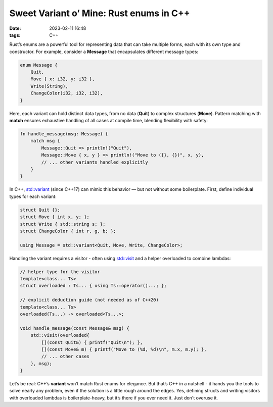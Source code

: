 Sweet Variant o’ Mine: Rust enums in C++
#################################################

:date: 2023-02-11 16:48
:tags: C++

.. image:: images/cameleon.jpeg
    :alt: mechanical cameleon
    :class: image-process-article-image

Rust’s enums are a powerful tool for representing data that can take multiple forms, each with its own type and constructor. For example, consider a **Message** that encapsulates different message types:

.. code-block:: Rust

    enum Message {
        Quit,
        Move { x: i32, y: i32 },
        Write(String),
        ChangeColor(i32, i32, i32),
    }

Here, each variant can hold distinct data types, from no data (**Quit**) to complex structures (**Move**). Pattern matching with **match** ensures exhaustive handling of all cases at compile time, blending flexibility with safety:

.. code-block:: Rust

    fn handle_message(msg: Message) {
        match msg {
            Message::Quit => println!("Quit"),
            Message::Move { x, y } => println!("Move to ({}, {})", x, y),
            // ... other variants handled explicitly
        }
    }

In C++, `std::variant <https://en.cppreference.com/w/cpp/utility/variant>`_ (since C++17) can mimic this behavior — but not without some boilerplate. First, define individual types for each variant:

.. code-block:: C++

    struct Quit {};
    struct Move { int x, y; };
    struct Write { std::string s; };
    struct ChangeColor { int r, g, b; };

    using Message = std::variant<Quit, Move, Write, ChangeColor>;

Handling the variant requires a visitor - often using `std::visit <https://en.cppreference.com/w/cpp/utility/variant/visit>`_ and a helper overloaded to combine lambdas:

.. code-block:: C++

    // helper type for the visitor
    template<class... Ts>
    struct overloaded : Ts... { using Ts::operator()...; };

    // explicit deduction guide (not needed as of C++20)
    template<class... Ts>
    overloaded(Ts...) -> overloaded<Ts...>;

    void handle_message(const Message& msg) {
        std::visit(overloaded{
            [](const Quit&) { printf("Quit\n"); },
            [](const Move& m) { printf("Move to (%d, %d)\n", m.x, m.y); },
            // ... other cases
        }, msg);
    }

Let’s be real: C++’s **variant** won’t match Rust enums for elegance. But that’s C++ in a nutshell - it hands you the tools to solve nearly any problem, even if the solution is a little rough around the edges. Yes, defining structs and writing visitors with overloaded lambdas is boilerplate-heavy, but it’s there if you ever need it. Just don't overuse it.